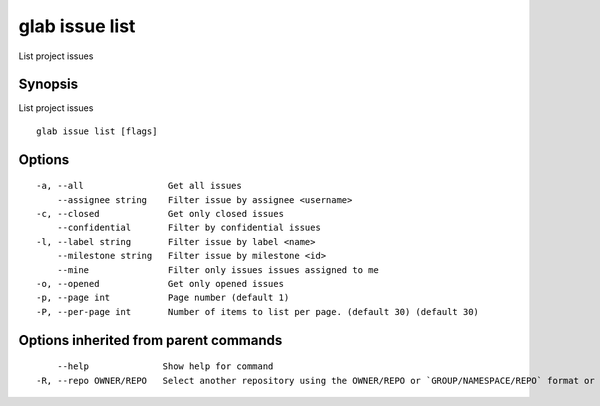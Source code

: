 .. _glab_issue_list:

glab issue list
---------------

List project issues

Synopsis
~~~~~~~~


List project issues

::

  glab issue list [flags]

Options
~~~~~~~

::

  -a, --all                Get all issues
      --assignee string    Filter issue by assignee <username>
  -c, --closed             Get only closed issues
      --confidential       Filter by confidential issues
  -l, --label string       Filter issue by label <name>
      --milestone string   Filter issue by milestone <id>
      --mine               Filter only issues issues assigned to me
  -o, --opened             Get only opened issues
  -p, --page int           Page number (default 1)
  -P, --per-page int       Number of items to list per page. (default 30) (default 30)

Options inherited from parent commands
~~~~~~~~~~~~~~~~~~~~~~~~~~~~~~~~~~~~~~

::

      --help              Show help for command
  -R, --repo OWNER/REPO   Select another repository using the OWNER/REPO or `GROUP/NAMESPACE/REPO` format or the project ID or full URL

